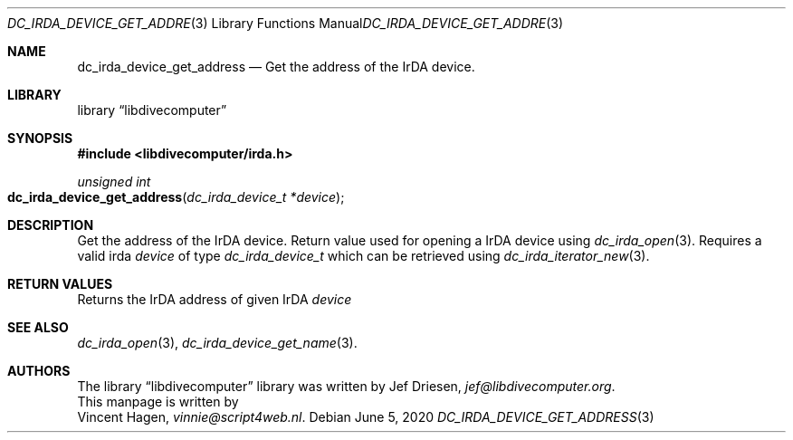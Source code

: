 .\"
.\" libdivecomputer
.\"
.\" Copyright (C) 2020 Vincent Hagen <vinnie@script4web.nl>
.\"
.\" This library is free software; you can redistribute it and/or
.\" modify it under the terms of the GNU Lesser General Public
.\" License as published by the Free Software Foundation; either
.\" version 2.1 of the License, or (at your option) any later version.
.\"
.\" This library is distributed in the hope that it will be useful,
.\" but WITHOUT ANY WARRANTY; without even the implied warranty of
.\" MERCHANTABILITY or FITNESS FOR A PARTICULAR PURPOSE.  See the GNU
.\" Lesser General Public License for more details.
.\"
.\" You should have received a copy of the GNU Lesser General Public
.\" License along with this library; if not, write to the Free Software
.\" Foundation, Inc., 51 Franklin Street, Fifth Floor, Boston,
.\" MA 02110-1301 USA
.\"
.Dd June 5, 2020
.Dt DC_IRDA_DEVICE_GET_ADDRESS 3
.Os
.Sh NAME
.Nm dc_irda_device_get_address
.Nd Get the address of the IrDA device.
.Sh LIBRARY
.Lb libdivecomputer
.Sh SYNOPSIS
.In libdivecomputer/irda.h
.Ft "unsigned int"
.Fo dc_irda_device_get_address
.Fa "dc_irda_device_t *device"
.Fc
.Sh DESCRIPTION
Get the address of the IrDA device. Return value used for opening a IrDA device using
.Xr dc_irda_open 3 .
Requires a valid irda
.Fa device
of type
.Ft dc_irda_device_t
which can be retrieved using
.Xr dc_irda_iterator_new 3 .
.Sh RETURN VALUES
Returns the IrDA address of given IrDA
.Fa device
.Sh SEE ALSO
.Xr dc_irda_open 3 ,
.Xr dc_irda_device_get_name 3 .
.Sh AUTHORS
The
.Lb libdivecomputer
library was written by
.An Jef Driesen ,
.Mt jef@libdivecomputer.org .
.br
This manpage is written by
.An Vincent Hagen ,
.Mt vinnie@script4web.nl .
